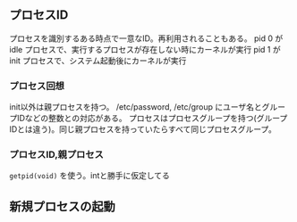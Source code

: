 ** プロセスID

プロセスを識別するある時点で一意なID。再利用されることもある。
pid 0 が idle プロセスで、実行するプロセスが存在しない時にカーネルが実行
pid 1 が init プロセスで、システム起動後にカーネルが実行

*** プロセス回想

init以外は親プロセスを持つ。
/etc/password, /etc/group にユーザ名とグループIDなどの整数との対応がある。
プロセスはプロセスグループを持つ(グループIDとは違う)。同じ親プロセスを持っていたらすべて同じプロセスグループ。


*** プロセスID,親プロセス

~getpid(void)~ を使う。intと勝手に仮定してる

** 新規プロセスの起動
